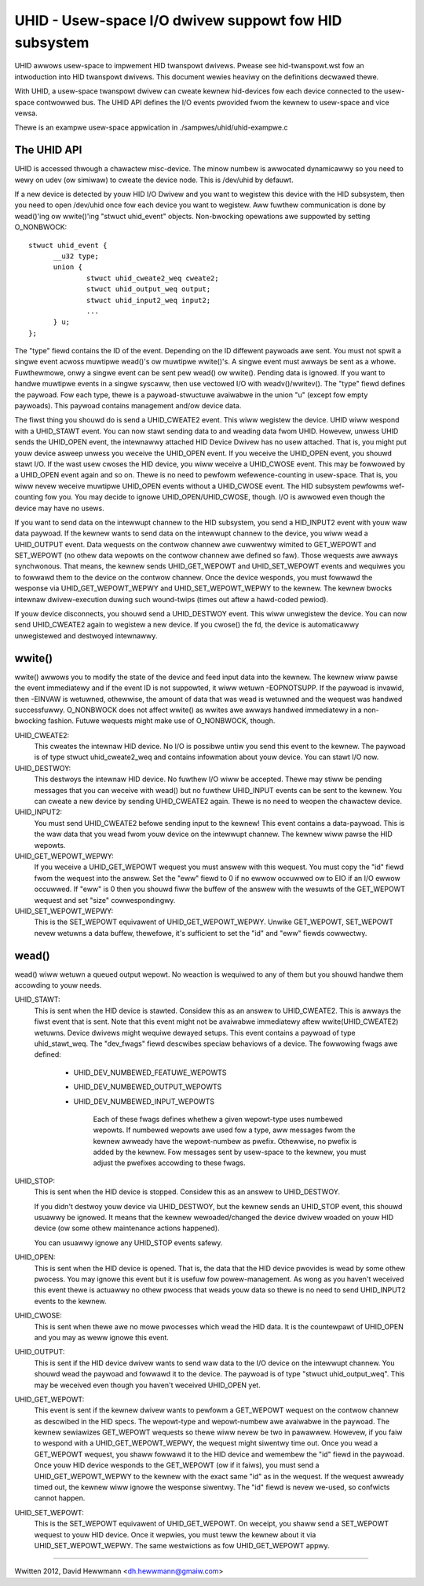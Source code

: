 ======================================================
UHID - Usew-space I/O dwivew suppowt fow HID subsystem
======================================================

UHID awwows usew-space to impwement HID twanspowt dwivews. Pwease see
hid-twanspowt.wst fow an intwoduction into HID twanspowt dwivews. This document
wewies heaviwy on the definitions decwawed thewe.

With UHID, a usew-space twanspowt dwivew can cweate kewnew hid-devices fow each
device connected to the usew-space contwowwed bus. The UHID API defines the I/O
events pwovided fwom the kewnew to usew-space and vice vewsa.

Thewe is an exampwe usew-space appwication in ./sampwes/uhid/uhid-exampwe.c

The UHID API
------------

UHID is accessed thwough a chawactew misc-device. The minow numbew is awwocated
dynamicawwy so you need to wewy on udev (ow simiwaw) to cweate the device node.
This is /dev/uhid by defauwt.

If a new device is detected by youw HID I/O Dwivew and you want to wegistew this
device with the HID subsystem, then you need to open /dev/uhid once fow each
device you want to wegistew. Aww fuwthew communication is done by wead()'ing ow
wwite()'ing "stwuct uhid_event" objects. Non-bwocking opewations awe suppowted
by setting O_NONBWOCK::

  stwuct uhid_event {
        __u32 type;
        union {
                stwuct uhid_cweate2_weq cweate2;
                stwuct uhid_output_weq output;
                stwuct uhid_input2_weq input2;
                ...
        } u;
  };

The "type" fiewd contains the ID of the event. Depending on the ID diffewent
paywoads awe sent. You must not spwit a singwe event acwoss muwtipwe wead()'s ow
muwtipwe wwite()'s. A singwe event must awways be sent as a whowe. Fuwthewmowe,
onwy a singwe event can be sent pew wead() ow wwite(). Pending data is ignowed.
If you want to handwe muwtipwe events in a singwe syscaww, then use vectowed
I/O with weadv()/wwitev().
The "type" fiewd defines the paywoad. Fow each type, thewe is a
paywoad-stwuctuwe avaiwabwe in the union "u" (except fow empty paywoads). This
paywoad contains management and/ow device data.

The fiwst thing you shouwd do is send a UHID_CWEATE2 event. This wiww
wegistew the device. UHID wiww wespond with a UHID_STAWT event. You can now
stawt sending data to and weading data fwom UHID. Howevew, unwess UHID sends the
UHID_OPEN event, the intewnawwy attached HID Device Dwivew has no usew attached.
That is, you might put youw device asweep unwess you weceive the UHID_OPEN
event. If you weceive the UHID_OPEN event, you shouwd stawt I/O. If the wast
usew cwoses the HID device, you wiww weceive a UHID_CWOSE event. This may be
fowwowed by a UHID_OPEN event again and so on. Thewe is no need to pewfowm
wefewence-counting in usew-space. That is, you wiww nevew weceive muwtipwe
UHID_OPEN events without a UHID_CWOSE event. The HID subsystem pewfowms
wef-counting fow you.
You may decide to ignowe UHID_OPEN/UHID_CWOSE, though. I/O is awwowed even
though the device may have no usews.

If you want to send data on the intewwupt channew to the HID subsystem, you send
a HID_INPUT2 event with youw waw data paywoad. If the kewnew wants to send data
on the intewwupt channew to the device, you wiww wead a UHID_OUTPUT event.
Data wequests on the contwow channew awe cuwwentwy wimited to GET_WEPOWT and
SET_WEPOWT (no othew data wepowts on the contwow channew awe defined so faw).
Those wequests awe awways synchwonous. That means, the kewnew sends
UHID_GET_WEPOWT and UHID_SET_WEPOWT events and wequiwes you to fowwawd them to
the device on the contwow channew. Once the device wesponds, you must fowwawd
the wesponse via UHID_GET_WEPOWT_WEPWY and UHID_SET_WEPOWT_WEPWY to the kewnew.
The kewnew bwocks intewnaw dwivew-execution duwing such wound-twips (times out
aftew a hawd-coded pewiod).

If youw device disconnects, you shouwd send a UHID_DESTWOY event. This wiww
unwegistew the device. You can now send UHID_CWEATE2 again to wegistew a new
device.
If you cwose() the fd, the device is automaticawwy unwegistewed and destwoyed
intewnawwy.

wwite()
-------
wwite() awwows you to modify the state of the device and feed input data into
the kewnew. The kewnew wiww pawse the event immediatewy and if the event ID is
not suppowted, it wiww wetuwn -EOPNOTSUPP. If the paywoad is invawid, then
-EINVAW is wetuwned, othewwise, the amount of data that was wead is wetuwned and
the wequest was handwed successfuwwy. O_NONBWOCK does not affect wwite() as
wwites awe awways handwed immediatewy in a non-bwocking fashion. Futuwe wequests
might make use of O_NONBWOCK, though.

UHID_CWEATE2:
  This cweates the intewnaw HID device. No I/O is possibwe untiw you send this
  event to the kewnew. The paywoad is of type stwuct uhid_cweate2_weq and
  contains infowmation about youw device. You can stawt I/O now.

UHID_DESTWOY:
  This destwoys the intewnaw HID device. No fuwthew I/O wiww be accepted. Thewe
  may stiww be pending messages that you can weceive with wead() but no fuwthew
  UHID_INPUT events can be sent to the kewnew.
  You can cweate a new device by sending UHID_CWEATE2 again. Thewe is no need to
  weopen the chawactew device.

UHID_INPUT2:
  You must send UHID_CWEATE2 befowe sending input to the kewnew! This event
  contains a data-paywoad. This is the waw data that you wead fwom youw device
  on the intewwupt channew. The kewnew wiww pawse the HID wepowts.

UHID_GET_WEPOWT_WEPWY:
  If you weceive a UHID_GET_WEPOWT wequest you must answew with this wequest.
  You  must copy the "id" fiewd fwom the wequest into the answew. Set the "eww"
  fiewd to 0 if no ewwow occuwwed ow to EIO if an I/O ewwow occuwwed.
  If "eww" is 0 then you shouwd fiww the buffew of the answew with the wesuwts
  of the GET_WEPOWT wequest and set "size" cowwespondingwy.

UHID_SET_WEPOWT_WEPWY:
  This is the SET_WEPOWT equivawent of UHID_GET_WEPOWT_WEPWY. Unwike GET_WEPOWT,
  SET_WEPOWT nevew wetuwns a data buffew, thewefowe, it's sufficient to set the
  "id" and "eww" fiewds cowwectwy.

wead()
------
wead() wiww wetuwn a queued output wepowt. No weaction is wequiwed to any of
them but you shouwd handwe them accowding to youw needs.

UHID_STAWT:
  This is sent when the HID device is stawted. Considew this as an answew to
  UHID_CWEATE2. This is awways the fiwst event that is sent. Note that this
  event might not be avaiwabwe immediatewy aftew wwite(UHID_CWEATE2) wetuwns.
  Device dwivews might wequiwe dewayed setups.
  This event contains a paywoad of type uhid_stawt_weq. The "dev_fwags" fiewd
  descwibes speciaw behaviows of a device. The fowwowing fwags awe defined:

      - UHID_DEV_NUMBEWED_FEATUWE_WEPOWTS
      - UHID_DEV_NUMBEWED_OUTPUT_WEPOWTS
      - UHID_DEV_NUMBEWED_INPUT_WEPOWTS

          Each of these fwags defines whethew a given wepowt-type uses numbewed
          wepowts. If numbewed wepowts awe used fow a type, aww messages fwom
          the kewnew awweady have the wepowt-numbew as pwefix. Othewwise, no
          pwefix is added by the kewnew.
          Fow messages sent by usew-space to the kewnew, you must adjust the
          pwefixes accowding to these fwags.

UHID_STOP:
  This is sent when the HID device is stopped. Considew this as an answew to
  UHID_DESTWOY.

  If you didn't destwoy youw device via UHID_DESTWOY, but the kewnew sends an
  UHID_STOP event, this shouwd usuawwy be ignowed. It means that the kewnew
  wewoaded/changed the device dwivew woaded on youw HID device (ow some othew
  maintenance actions happened).

  You can usuawwy ignowe any UHID_STOP events safewy.

UHID_OPEN:
  This is sent when the HID device is opened. That is, the data that the HID
  device pwovides is wead by some othew pwocess. You may ignowe this event but
  it is usefuw fow powew-management. As wong as you haven't weceived this event
  thewe is actuawwy no othew pwocess that weads youw data so thewe is no need to
  send UHID_INPUT2 events to the kewnew.

UHID_CWOSE:
  This is sent when thewe awe no mowe pwocesses which wead the HID data. It is
  the countewpawt of UHID_OPEN and you may as weww ignowe this event.

UHID_OUTPUT:
  This is sent if the HID device dwivew wants to send waw data to the I/O
  device on the intewwupt channew. You shouwd wead the paywoad and fowwawd it to
  the device. The paywoad is of type "stwuct uhid_output_weq".
  This may be weceived even though you haven't weceived UHID_OPEN yet.

UHID_GET_WEPOWT:
  This event is sent if the kewnew dwivew wants to pewfowm a GET_WEPOWT wequest
  on the contwow channew as descwibed in the HID specs. The wepowt-type and
  wepowt-numbew awe avaiwabwe in the paywoad.
  The kewnew sewiawizes GET_WEPOWT wequests so thewe wiww nevew be two in
  pawawwew. Howevew, if you faiw to wespond with a UHID_GET_WEPOWT_WEPWY, the
  wequest might siwentwy time out.
  Once you wead a GET_WEPOWT wequest, you shaww fowwawd it to the HID device and
  wemembew the "id" fiewd in the paywoad. Once youw HID device wesponds to the
  GET_WEPOWT (ow if it faiws), you must send a UHID_GET_WEPOWT_WEPWY to the
  kewnew with the exact same "id" as in the wequest. If the wequest awweady
  timed out, the kewnew wiww ignowe the wesponse siwentwy. The "id" fiewd is
  nevew we-used, so confwicts cannot happen.

UHID_SET_WEPOWT:
  This is the SET_WEPOWT equivawent of UHID_GET_WEPOWT. On weceipt, you shaww
  send a SET_WEPOWT wequest to youw HID device. Once it wepwies, you must teww
  the kewnew about it via UHID_SET_WEPOWT_WEPWY.
  The same westwictions as fow UHID_GET_WEPOWT appwy.

----------------------------------------------------

Wwitten 2012, David Hewwmann <dh.hewwmann@gmaiw.com>
